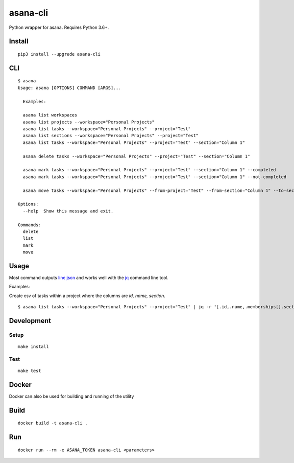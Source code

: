 asana-cli
==========================

|PyPi Version| |License Status|

Python wrapper for asana. Requires Python 3.6+.

Install
-------

::

    pip3 install --upgrade asana-cli

CLI
---

::

    $ asana
    Usage: asana [OPTIONS] COMMAND [ARGS]...

      Examples:

      asana list workspaces
      asana list projects --workspace="Personal Projects"
      asana list tasks --workspace="Personal Projects" --project="Test"
      asana list sections --workspace="Personal Projects" --project="Test"
      asana list tasks --workspace="Personal Projects" --project="Test" --section="Column 1"

      asana delete tasks --workspace="Personal Projects" --project="Test" --section="Column 1"

      asana mark tasks --workspace="Personal Projects" --project="Test" --section="Column 1" --completed
      asana mark tasks --workspace="Personal Projects" --project="Test" --section="Column 1" --not-completed

      asana move tasks --workspace="Personal Projects" --from-project="Test" --from-section="Column 1" --to-section="Column 2"

    Options:
      --help  Show this message and exit.

    Commands:
      delete
      list
      mark
      move

Usage
-------

Most command outputs `line json <http://jsonlines.org/>`_ and works well with the `jq <https://stedolan.github.io/jq/>`_ command line tool. 

Examples:

Create csv of tasks within a project where the columns are `id, name, section`.

::

  $ asana list tasks --workspace="Personal Projects" --project="Test" | jq -r '[.id,.name,.memberships[].section.name] | @csv' > tasks.csv


Development
-----------

Setup
~~~~~

::

    make install

Test
~~~~

::

    make test

Docker
------

Docker can also be used for building and running of the utility

Build
-----

::

    docker build -t asana-cli .

Run
---

::

    docker run --rm -e ASANA_TOKEN asana-cli <parameters>

.. |PyPI Version| image:: https://img.shields.io/pypi/v/asana-cli.svg
   :target: https://pypi.python.org/pypi/asana-cli
.. |License Status| image:: https://img.shields.io/badge/license-MIT-blue.svg
   :target: https://raw.githubusercontent.com/AlJohri/asana-cli/master/LICENSE
